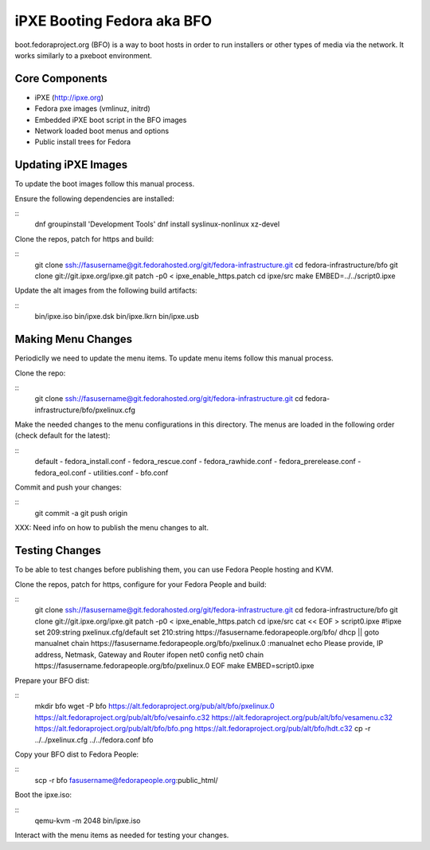 iPXE Booting Fedora aka BFO
===========================
boot.fedoraproject.org (BFO) is a way to boot hosts in order to run installers
or other types of media via the network. It works similarly to a pxeboot environment.

Core Components
---------------
- iPXE (http://ipxe.org)
- Fedora pxe images (vmlinuz, initrd)
- Embedded iPXE boot script in the BFO images
- Network loaded boot menus and options
- Public install trees for Fedora

Updating iPXE Images
--------------------
To update the boot images follow this manual process.

Ensure the following dependencies are installed:

::
  dnf groupinstall 'Development Tools'
  dnf install syslinux-nonlinux xz-devel 

Clone the repos, patch for https and build:

::
  git clone ssh://fasusername@git.fedorahosted.org/git/fedora-infrastructure.git
  cd fedora-infrastructure/bfo
  git clone git://git.ipxe.org/ipxe.git
  patch -p0 < ipxe_enable_https.patch
  cd ipxe/src
  make EMBED=../../script0.ipxe

Update the alt images from the following build artifacts:

::
  bin/ipxe.iso
  bin/ipxe.dsk
  bin/ipxe.lkrn
  bin/ipxe.usb

Making Menu Changes
--------------------
Periodiclly we need to update the menu items. To update menu items follow this manual process.

Clone the repo:

::
  git clone ssh://fasusername@git.fedorahosted.org/git/fedora-infrastructure.git
  cd fedora-infrastructure/bfo/pxelinux.cfg

Make the needed changes to the menu configurations in this directory.
The menus are loaded in the following order (check default for the latest):

::
  default
  - fedora_install.conf
  - fedora_rescue.conf
  - fedora_rawhide.conf
  - fedora_prerelease.conf
  - fedora_eol.conf
  - utilities.conf
  - bfo.conf

Commit and push your changes:

::
  git commit -a
  git push origin

XXX: Need info on how to publish the menu changes to alt.

Testing Changes
---------------
To be able to test changes before publishing them, you can use Fedora People hosting and KVM.

Clone the repos, patch for https, configure for your Fedora People and build:

::
  git clone ssh://fasusername@git.fedorahosted.org/git/fedora-infrastructure.git
  cd fedora-infrastructure/bfo
  git clone git://git.ipxe.org/ipxe.git
  patch -p0 < ipxe_enable_https.patch
  cd ipxe/src
  cat << EOF > script0.ipxe
  #!ipxe
  set 209:string pxelinux.cfg/default
  set 210:string https://fasusername.fedorapeople.org/bfo/
  dhcp || goto manualnet
  chain https://fasusername.fedorapeople.org/bfo/pxelinux.0
  :manualnet
  echo Please provide, IP address, Netmask, Gateway and Router
  ifopen net0
  config net0
  chain https://fasusername.fedorapeople.org/bfo/pxelinux.0
  EOF
  make EMBED=script0.ipxe

Prepare your BFO dist:

::
  mkdir bfo
  wget -P bfo https://alt.fedoraproject.org/pub/alt/bfo/pxelinux.0 \
  https://alt.fedoraproject.org/pub/alt/bfo/vesainfo.c32 \
  https://alt.fedoraproject.org/pub/alt/bfo/vesamenu.c32 \
  https://alt.fedoraproject.org/pub/alt/bfo/bfo.png \
  https://alt.fedoraproject.org/pub/alt/bfo/hdt.c32
  cp -r ../../pxelinux.cfg ../../fedora.conf bfo

Copy your BFO dist to Fedora People:

::
  scp -r bfo fasusername@fedorapeople.org:public_html/

Boot the ipxe.iso:

::
  qemu-kvm -m 2048 bin/ipxe.iso

Interact with the menu items as needed for testing your changes.



